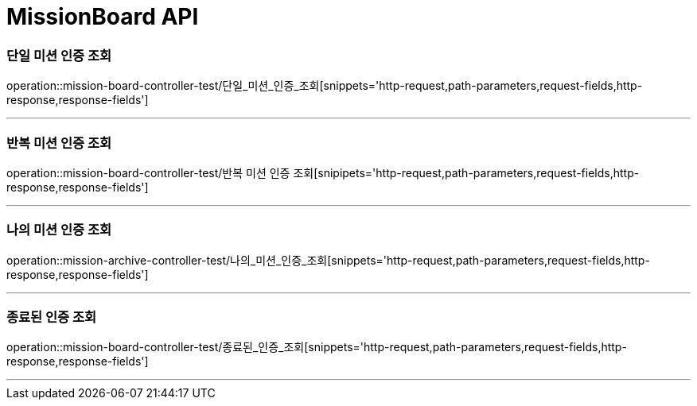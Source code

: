 

[[MissionBoard-API]]
= MissionBoard API

[[MissionBoard-단일미션인증조회]]
=== 단일 미션 인증 조회
operation::mission-board-controller-test/단일_미션_인증_조회[snippets='http-request,path-parameters,request-fields,http-response,response-fields']

---

[[MissionBoard-반복미션인증조회]]
=== 반복 미션 인증 조회
operation::mission-board-controller-test/반복 미션 인증 조회[snipipets='http-request,path-parameters,request-fields,http-response,response-fields']

---

[[MissionBoard-나의미션인증조회]]
=== 나의 미션 인증 조회
operation::mission-archive-controller-test/나의_미션_인증_조회[snippets='http-request,path-parameters,request-fields,http-response,response-fields']

---

[[MissionBoard-종료된인증조회]]
=== 종료된 인증 조회
operation::mission-board-controller-test/종료된_인증_조회[snippets='http-request,path-parameters,request-fields,http-response,response-fields']

---
